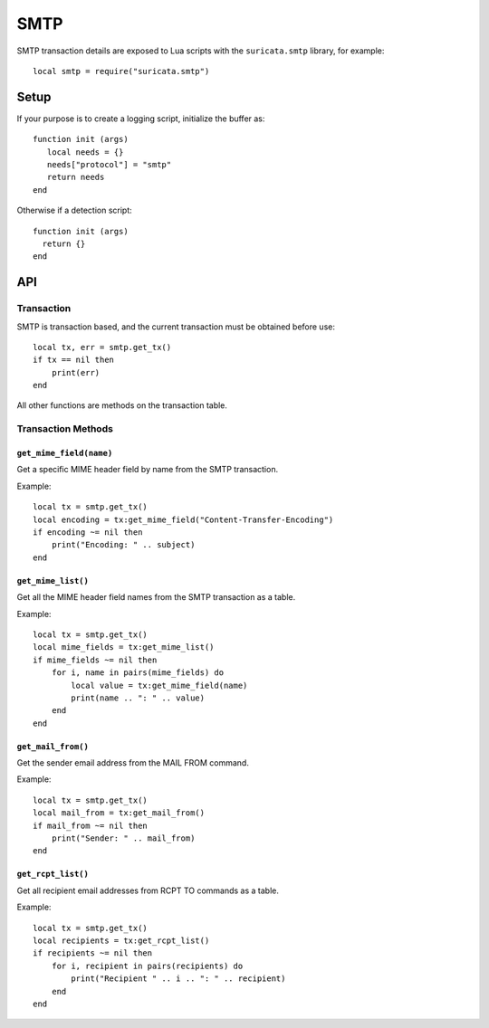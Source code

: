 SMTP
####

.. role:: example-rule-emphasis

SMTP transaction details are exposed to Lua scripts with the
``suricata.smtp`` library, for example::

  local smtp = require("suricata.smtp")

Setup
*****

If your purpose is to create a logging script, initialize the buffer as:

::

  function init (args)
     local needs = {}
     needs["protocol"] = "smtp"
     return needs
  end

Otherwise if a detection script::

  function init (args)
    return {}
  end

API
***

Transaction
===========

SMTP is transaction based, and the current transaction must be
obtained before use::

  local tx, err = smtp.get_tx()
  if tx == nil then
      print(err)
  end

All other functions are methods on the transaction table.

Transaction Methods
===================

``get_mime_field(name)``
------------------------

Get a specific MIME header field by name from the SMTP transaction.

Example::

  local tx = smtp.get_tx()
  local encoding = tx:get_mime_field("Content-Transfer-Encoding")
  if encoding ~= nil then
      print("Encoding: " .. subject)
  end

``get_mime_list()``
-------------------

Get all the MIME header field names from the SMTP transaction as a
table.

Example::

  local tx = smtp.get_tx()
  local mime_fields = tx:get_mime_list()
  if mime_fields ~= nil then
      for i, name in pairs(mime_fields) do
          local value = tx:get_mime_field(name)
          print(name .. ": " .. value)
      end
  end

``get_mail_from()``
-------------------

Get the sender email address from the MAIL FROM command.

Example::

  local tx = smtp.get_tx()
  local mail_from = tx:get_mail_from()
  if mail_from ~= nil then
      print("Sender: " .. mail_from)
  end

``get_rcpt_list()``
-------------------

Get all recipient email addresses from RCPT TO commands as a table.

Example::

  local tx = smtp.get_tx()
  local recipients = tx:get_rcpt_list()
  if recipients ~= nil then
      for i, recipient in pairs(recipients) do
          print("Recipient " .. i .. ": " .. recipient)
      end
  end
